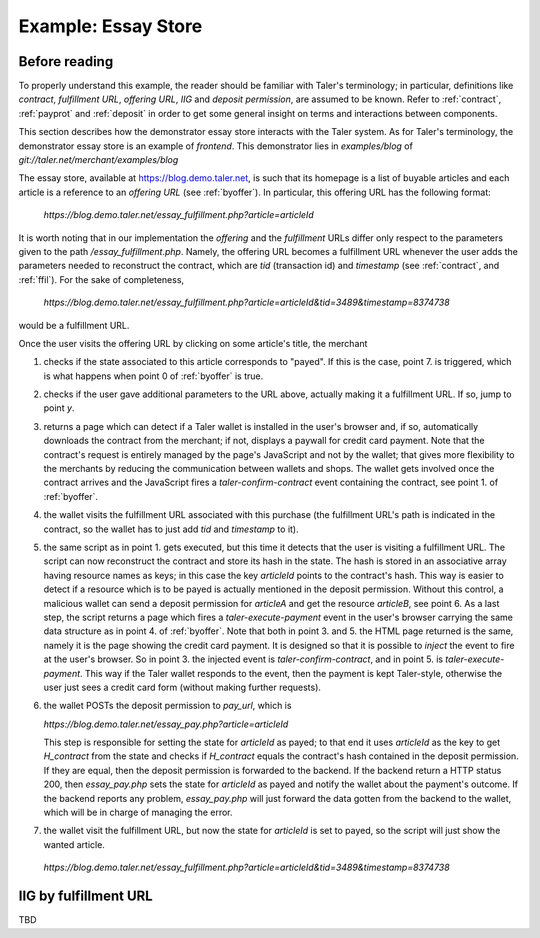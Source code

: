 ..
  This file is part of GNU TALER.
  Copyright (C) 2014, 2015, 2016 INRIA
  TALER is free software; you can redistribute it and/or modify it under the
  terms of the GNU General Public License as published by the Free Software
  Foundation; either version 2.1, or (at your option) any later version.
  TALER is distributed in the hope that it will be useful, but WITHOUT ANY
  WARRANTY; without even the implied warranty of MERCHANTABILITY or FITNESS FOR
  A PARTICULAR PURPOSE.  See the GNU Lesser General Public License for more details.
  You should have received a copy of the GNU Lesser General Public License along with
  TALER; see the file COPYING.  If not, see <http://www.gnu.org/licenses/>

  @author Marcello Stanisci

==================================
Example: Essay Store
==================================

..
  The main page of the essay store shows links to essays of the form `/essay?name=:name`.
  
  The `/essay` URL takes the following query parameters:
   * `name`: mandatory, name of the essay
   * `tid`: optional, transaction ID generated by the merchant for the
     contract that was used to purchase an instance of the article
   * `timestamp`, optional, timestamp for the contract that was used to purchase
     the essay with the given `tid`.
  
  These are the steps for showing `/essay`.  If the wallet is not present in
  steps 2 and 3, the user agent is redirected to a mock credit card
  payment page.
  
  1. The server checks the status of the the essay with the name `name` in the server-side
     session state
  
    * If the essay is marked as payed, display the essay.
    * Otherwise proceed with step 2
  
  2. The server checks if the `tid` and `timestamp` query parameters are present
  
    * If `tid` and `timestamp` are present, restore the contract for the essay
      (using `tid` as transaction id in the contract, `timestamp` as timestamp
      and `timestamp+REFUND_DELTA` as refund deadline) and emit the
      `taler-execute-contract` DOM event in the user agent.
    * Otherwise proceed with step 3
  
  3. The server generates a new contract and emits the `taler-confirm-contract` DOM event in the user agent,
     with the essay name as repurchase correlation identifier and `/essay?name=:name?tid=:tid` as fulfillment url.
  
  
  In step 2, the `taler-execute-contract` event has the following parameters:
  
  * `H_contract`: hash of the contract that was restored
  * `payment_url`: The internal URL `/pay?H_contract=...` of the essay store,
    will set the server-side session state for the article associated with the
    contract hash on successful coin deposit.  The contract hash is associated
    with the article name in the server-side session state when the contract is restored.
  * `offer_url`: Link to a teaser page (`/teaser?name=...`), which also contains a link to the article
    page, without the `tid` parameter.
  
  
  Note that we assume that all essays cost the same (otherwise the amount would have to be included in
  the restoration information in the /essay fulfillment URL).  The refund deadline is computed
  by adding the merchant-specific constant `REFUND_DELTA` to the contract's timestamp.

..
  Describing implementation of the above scenario

--------------
Before reading
--------------
To properly understand this example, the reader should be familiar with Taler's terminology;
in particular, definitions like `contract`, `fulfillment URL`, `offering URL`, `IIG` and `deposit permission`,
are assumed to be known.  Refer to :ref:`contract`, :ref:`payprot` and :ref:`deposit` in order to get
some general insight on terms and interactions between components.

This section describes how the demonstrator essay store interacts with the Taler system.  As for Taler's
terminology, the demonstrator essay store is an example of `frontend`.
This demonstrator lies in `examples/blog` of `git://taler.net/merchant/examples/blog`

The essay store, available at https://blog.demo.taler.net, is such that its homepage
is a list of buyable articles and each article is a reference to an `offering
URL` (see :ref:`byoffer`).  In particular, this offering URL has the following format:

  `https://blog.demo.taler.net/essay_fulfillment.php?article=articleId`

It is worth noting that in our implementation the `offering` and the `fulfillment` URLs
differ only respect to the parameters given to the path `/essay_fulfillment.php`.  Namely,
the offering URL becomes a fulfillment URL whenever the user adds the parameters needed to
reconstruct the contract, which are `tid` (transaction id) and `timestamp`
(see :ref:`contract`, and :ref:`ffil`).  For the sake of completeness,


  `https://blog.demo.taler.net/essay_fulfillment.php?article=articleId&tid=3489&timestamp=8374738`

would be a fulfillment URL.

Once the user visits the offering URL by clicking on some article's title, the merchant

1. checks if the state associated to this article corresponds to "payed".  If this is the
   case, point 7. is triggered, which is what happens when point 0 of :ref:`byoffer` is true.

2. checks if the user gave additional parameters to the URL above, actually making it a
   fulfillment URL.  If so, jump to point `y`.

3. returns a page which can detect if a Taler wallet is installed in the user's browser and,
   if so, automatically downloads the contract from the merchant; if not, displays a paywall
   for credit card payment.  Note that the contract's request is entirely managed by the page's
   JavaScript and not by the wallet; that gives more flexibility to the merchants by reducing
   the communication between wallets and shops. The wallet gets involved once the
   contract arrives and the JavaScript fires a `taler-confirm-contract` event containing the
   contract, see point 1. of :ref:`byoffer`.

4. the wallet visits the fulfillment URL associated with this purchase (the fulfillment
   URL's path is indicated in the contract, so the wallet has to just add `tid` and `timestamp`
   to it).

5. the same script as in point 1. gets executed, but this time it detects that the user is visiting
   a fulfillment URL.  The script can now reconstruct the contract and store its hash in the state.
   The hash is stored in an associative array having resource names as keys; in this case the key
   `articleId` points to the contract's hash.  This way is easier to detect if a resource which is
   to be payed is actually mentioned in the deposit permission.  Without this control, a malicious
   wallet can send a deposit permission for `articleA` and get the resource `articleB`, see point 6.
   As a last step, the script returns a page which fires a `taler-execute-payment` event in the user's
   browser carrying the same data structure as in point 4. of :ref:`byoffer`.
   Note that both in point 3. and 5. the HTML page returned is the same, namely it is the page showing
   the credit card payment.  It is designed so that it is possible to `inject` the event to fire at the
   user's browser.  So in point 3. the injected event is `taler-confirm-contract`, and in point 5. is
   `taler-execute-payment`.  This way if the Taler wallet responds to the event, then the payment is
   kept Taler-style, otherwise the user just sees a credit card form (without making further requests).

6. the wallet POSTs the deposit permission to `pay_url`, which is

   `https://blog.demo.taler.net/essay_pay.php?article=articleId`
   
   This step is responsible for setting the state for `articleId` as payed;  to that end it uses
   `articleId` as the key to get `H_contract` from the state and checks if `H_contract` equals
   the contract's hash contained in the deposit permission.  If they are equal, then the deposit
   permission is forwarded to the backend.  If the backend return a HTTP status 200, then `essay_pay.php`
   sets the state for `articleId` as payed and notify the wallet about the payment's outcome.
   If the backend reports any problem, `essay_pay.php` will just forward the data gotten from the
   backend to the wallet, which will be in charge of managing the error.

7. the wallet visit the fulfillment URL, but now the state for `articleId` is set to payed, so the
   script will just show the wanted article.

  `https://blog.demo.taler.net/essay_fulfillment.php?article=articleId&tid=3489&timestamp=8374738`

----------------------
IIG by fulfillment URL
----------------------

TBD

